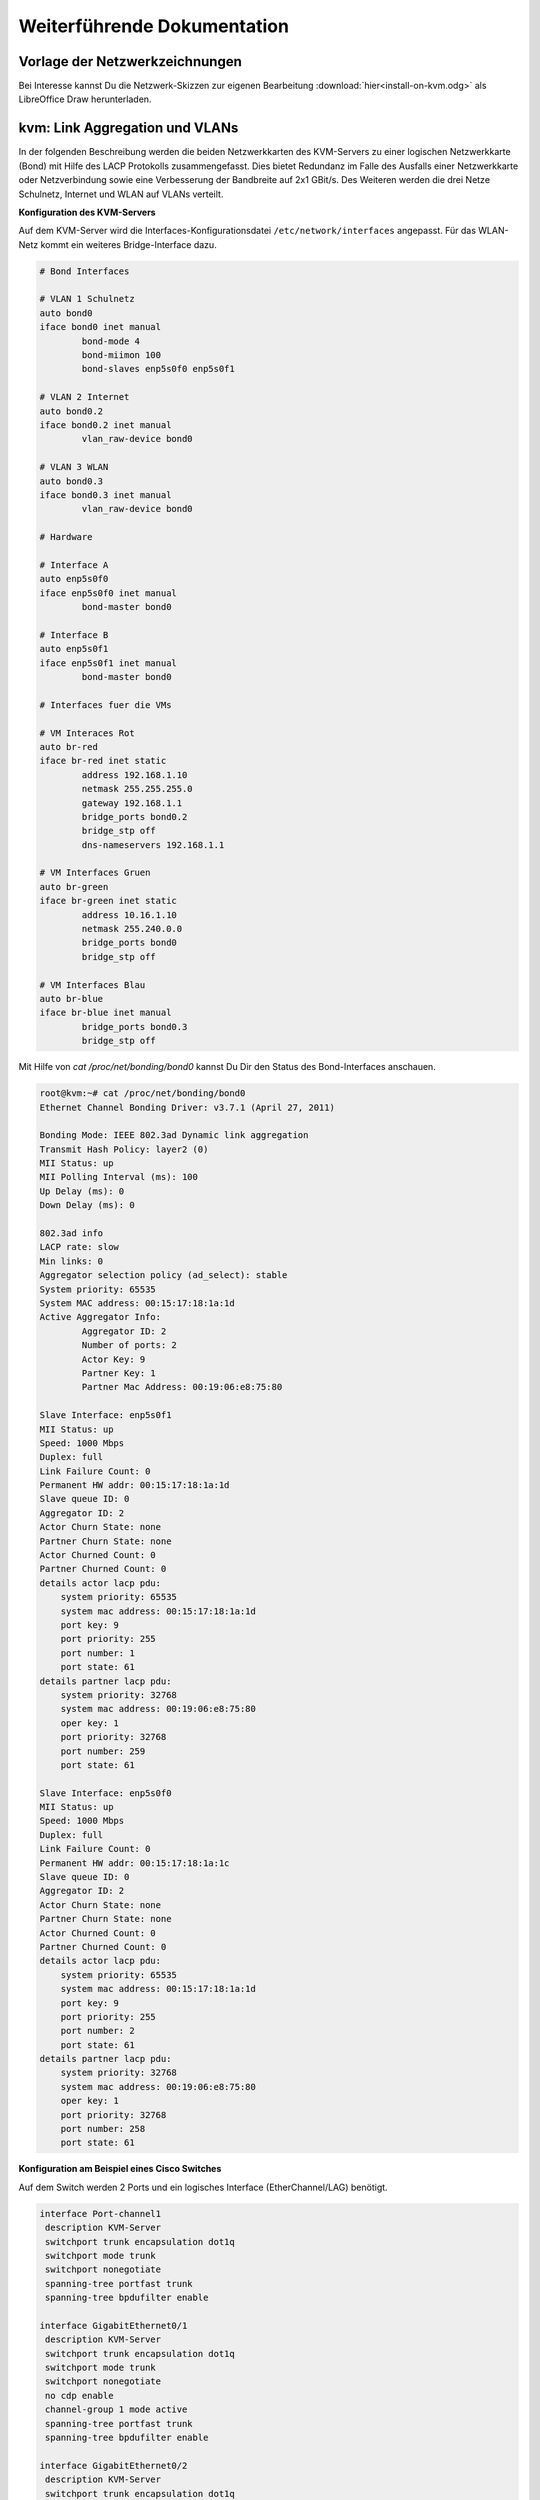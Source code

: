Weiterführende Dokumentation
============================

Vorlage der Netzwerkzeichnungen
-------------------------------

Bei Interesse kannst Du die Netzwerk-Skizzen zur eigenen Bearbeitung :download:`hier<install-on-kvm.odg>` als LibreOffice Draw herunterladen.


kvm: Link Aggregation und VLANs
-------------------------------

In der folgenden Beschreibung werden die beiden Netzwerkkarten des KVM-Servers zu einer logischen Netzwerkkarte (Bond) mit Hilfe des LACP Protokolls zusammengefasst. Dies bietet Redundanz im Falle des Ausfalls einer Netzwerkkarte oder Netzverbindung sowie eine Verbesserung der Bandbreite auf 2x1 GBit/s. Des Weiteren werden die drei Netze Schulnetz, Internet und WLAN auf VLANs verteilt. 

.. image:: media/kvmserver/kvmserver-image03.png


**Konfiguration des KVM-Servers**

Auf dem KVM-Server wird die Interfaces-Konfigurationsdatei ``/etc/network/interfaces`` angepasst. Für das WLAN-Netz kommt ein weiteres Bridge-Interface dazu.

.. code-block:: console

	# Bond Interfaces

	# VLAN 1 Schulnetz
	auto bond0
	iface bond0 inet manual
		bond-mode 4
		bond-miimon 100
		bond-slaves enp5s0f0 enp5s0f1

	# VLAN 2 Internet
	auto bond0.2
	iface bond0.2 inet manual
		vlan_raw-device bond0

	# VLAN 3 WLAN
	auto bond0.3
	iface bond0.3 inet manual
		vlan_raw-device bond0

	# Hardware

	# Interface A
	auto enp5s0f0
	iface enp5s0f0 inet manual
		bond-master bond0

	# Interface B
	auto enp5s0f1
	iface enp5s0f1 inet manual
		bond-master bond0

	# Interfaces fuer die VMs

	# VM Interaces Rot
	auto br-red
	iface br-red inet static
		address 192.168.1.10
		netmask 255.255.255.0
		gateway 192.168.1.1
		bridge_ports bond0.2
		bridge_stp off
		dns-nameservers 192.168.1.1

	# VM Interfaces Gruen
	auto br-green
	iface br-green inet static
		address 10.16.1.10
		netmask 255.240.0.0
		bridge_ports bond0
		bridge_stp off

	# VM Interfaces Blau
	auto br-blue
	iface br-blue inet manual
		bridge_ports bond0.3
		bridge_stp off

..

Mit Hilfe von *cat /proc/net/bonding/bond0* kannst Du Dir den Status des Bond-Interfaces anschauen.

.. code-block:: console

	root@kvm:~# cat /proc/net/bonding/bond0 
	Ethernet Channel Bonding Driver: v3.7.1 (April 27, 2011)

	Bonding Mode: IEEE 802.3ad Dynamic link aggregation
	Transmit Hash Policy: layer2 (0)
	MII Status: up
	MII Polling Interval (ms): 100
	Up Delay (ms): 0
	Down Delay (ms): 0

	802.3ad info
	LACP rate: slow
	Min links: 0
	Aggregator selection policy (ad_select): stable
	System priority: 65535
	System MAC address: 00:15:17:18:1a:1d
	Active Aggregator Info:
		Aggregator ID: 2
		Number of ports: 2
		Actor Key: 9
		Partner Key: 1
		Partner Mac Address: 00:19:06:e8:75:80

	Slave Interface: enp5s0f1
	MII Status: up
	Speed: 1000 Mbps
	Duplex: full
	Link Failure Count: 0
	Permanent HW addr: 00:15:17:18:1a:1d
	Slave queue ID: 0
	Aggregator ID: 2
	Actor Churn State: none
	Partner Churn State: none
	Actor Churned Count: 0
	Partner Churned Count: 0
	details actor lacp pdu:
	    system priority: 65535
	    system mac address: 00:15:17:18:1a:1d
	    port key: 9
	    port priority: 255
	    port number: 1
	    port state: 61
	details partner lacp pdu:
	    system priority: 32768
	    system mac address: 00:19:06:e8:75:80
	    oper key: 1
	    port priority: 32768
	    port number: 259
	    port state: 61

	Slave Interface: enp5s0f0
	MII Status: up
	Speed: 1000 Mbps
	Duplex: full
	Link Failure Count: 0
	Permanent HW addr: 00:15:17:18:1a:1c
	Slave queue ID: 0
	Aggregator ID: 2
	Actor Churn State: none
	Partner Churn State: none
	Actor Churned Count: 0
	Partner Churned Count: 0
	details actor lacp pdu:
	    system priority: 65535
	    system mac address: 00:15:17:18:1a:1d
	    port key: 9
	    port priority: 255
	    port number: 2
	    port state: 61
	details partner lacp pdu:
	    system priority: 32768
	    system mac address: 00:19:06:e8:75:80
	    oper key: 1
	    port priority: 32768
	    port number: 258
	    port state: 61

..

**Konfiguration am Beispiel eines Cisco Switches**

Auf dem Switch werden 2 Ports und ein logisches Interface (EtherChannel/LAG) benötigt.

.. code-block:: console

	interface Port-channel1
	 description KVM-Server
	 switchport trunk encapsulation dot1q
	 switchport mode trunk
	 switchport nonegotiate
	 spanning-tree portfast trunk
	 spanning-tree bpdufilter enable

	interface GigabitEthernet0/1
	 description KVM-Server
	 switchport trunk encapsulation dot1q
	 switchport mode trunk
	 switchport nonegotiate
	 no cdp enable
	 channel-group 1 mode active
	 spanning-tree portfast trunk
	 spanning-tree bpdufilter enable

	interface GigabitEthernet0/2
	 description KVM-Server
	 switchport trunk encapsulation dot1q
	 switchport mode trunk
	 switchport nonegotiate
	 no cdp enable
	 channel-group 1 mode active
	 spanning-tree portfast trunk
	 spanning-tree bpdufilter enable

..

Der Status der Verbindung kann mit Hilfe des Befehls *show etherchannel summary* ausgegeben werden.

.. code-block:: console

	#show etherchannel summary 
	Flags:  D - down        P - bundled in port-channel
	        I - stand-alone s - suspended
	        H - Hot-standby (LACP only)
	        R - Layer3      S - Layer2
	        U - in use      f - failed to allocate aggregator

	        M - not in use, minimum links not met
	        u - unsuitable for bundling
	        w - waiting to be aggregated
	        d - default port


	Number of channel-groups in use: 1
	Number of aggregators:           1

	Group  Port-channel  Protocol    Ports
	------+-------------+-----------+-----------------------------------------------
	1      Po1(SU)         LACP      Gi0/1(P)    Gi0/2(P)    

..

.. raw:: html

	<p>
	<iframe width="696" height="392" src="https://www.youtube.com/embed/XdiOdbGAGDQ?rel=0" frameborder="0" allow="autoplay; encrypted-media" allowfullscreen></iframe>
	</p>